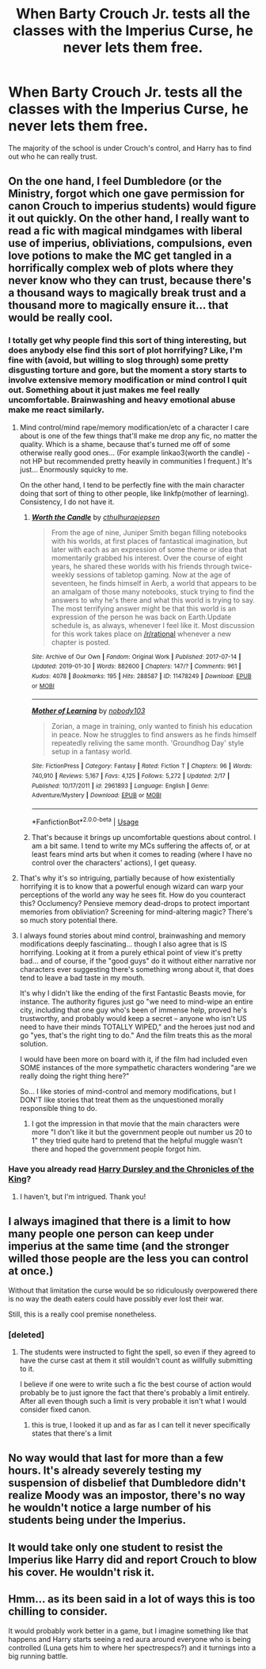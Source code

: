 #+TITLE: When Barty Crouch Jr. tests all the classes with the Imperius Curse, he never lets them free.

* When Barty Crouch Jr. tests all the classes with the Imperius Curse, he never lets them free.
:PROPERTIES:
:Author: Lucker1
:Score: 82
:DateUnix: 1550507045.0
:DateShort: 2019-Feb-18
:FlairText: Prompt
:END:
The majority of the school is under Crouch's control, and Harry has to find out who he can really trust.


** On the one hand, I feel Dumbledore (or the Ministry, forgot which one gave permission for canon Crouch to imperius students) would figure it out quickly. On the other hand, I really want to read a fic with magical mindgames with liberal use of imperius, obliviations, compulsions, even love potions to make the MC get tangled in a horrifically complex web of plots where they never know who they can trust, because there's a thousand ways to magically break trust and a thousand more to magically ensure it... that would be really cool.
:PROPERTIES:
:Author: SaberToothedRock
:Score: 24
:DateUnix: 1550527470.0
:DateShort: 2019-Feb-19
:END:

*** I totally get why people find this sort of thing interesting, but does anybody else find this sort of plot horrifying? Like, I'm fine with (avoid, but willing to slog through) some pretty disgusting torture and gore, but the moment a story starts to involve extensive memory modification or mind control I quit out. Something about it just makes me feel really uncomfortable. Brainwashing and heavy emotional abuse make me react similarly.
:PROPERTIES:
:Author: colorandtimbre
:Score: 12
:DateUnix: 1550533922.0
:DateShort: 2019-Feb-19
:END:

**** Mind control/mind rape/memory modification/etc of a character I care about is one of the few things that'll make me drop any fic, no matter the quality. Which is a shame, because that's turned me off of some otherwise really good ones... (For example linkao3(worth the candle) - not HP but recommended pretty heavily in communities I frequent.) It's just... Enormously squicky to me.

On the other hand, I tend to be perfectly fine with the main character doing that sort of thing to other people, like linkfp(mother of learning). Consistency, I do not have it.
:PROPERTIES:
:Author: Dusk_Star
:Score: 8
:DateUnix: 1550549716.0
:DateShort: 2019-Feb-19
:END:

***** [[https://archiveofourown.org/works/11478249][*/Worth the Candle/*]] by [[https://www.archiveofourown.org/users/cthulhuraejepsen/pseuds/cthulhuraejepsen][/cthulhuraejepsen/]]

#+begin_quote
  From the age of nine, Juniper Smith began filling notebooks with his worlds, at first places of fantastical imagination, but later with each as an expression of some theme or idea that momentarily grabbed his interest. Over the course of eight years, he shared these worlds with his friends through twice-weekly sessions of tabletop gaming. Now at the age of seventeen, he finds himself in Aerb, a world that appears to be an amalgam of those many notebooks, stuck trying to find the answers to why he's there and what this world is trying to say. The most terrifying answer might be that this world is an expression of the person he was back on Earth.Update schedule is, as always, whenever I feel like it. Most discussion for this work takes place on [[/r/rational]] whenever a new chapter is posted.
#+end_quote

^{/Site/:} ^{Archive} ^{of} ^{Our} ^{Own} ^{*|*} ^{/Fandom/:} ^{Original} ^{Work} ^{*|*} ^{/Published/:} ^{2017-07-14} ^{*|*} ^{/Updated/:} ^{2019-01-30} ^{*|*} ^{/Words/:} ^{882600} ^{*|*} ^{/Chapters/:} ^{147/?} ^{*|*} ^{/Comments/:} ^{961} ^{*|*} ^{/Kudos/:} ^{4078} ^{*|*} ^{/Bookmarks/:} ^{195} ^{*|*} ^{/Hits/:} ^{288587} ^{*|*} ^{/ID/:} ^{11478249} ^{*|*} ^{/Download/:} ^{[[https://archiveofourown.org/downloads/ct/cthulhuraejepsen/11478249/Worth%20the%20Candle.epub?updated_at=1550077061][EPUB]]} ^{or} ^{[[https://archiveofourown.org/downloads/ct/cthulhuraejepsen/11478249/Worth%20the%20Candle.mobi?updated_at=1550077061][MOBI]]}

--------------

[[https://www.fictionpress.com/s/2961893/1/][*/Mother of Learning/*]] by [[https://www.fictionpress.com/u/804592/nobody103][/nobody103/]]

#+begin_quote
  Zorian, a mage in training, only wanted to finish his education in peace. Now he struggles to find answers as he finds himself repeatedly reliving the same month. 'Groundhog Day' style setup in a fantasy world.
#+end_quote

^{/Site/:} ^{FictionPress} ^{*|*} ^{/Category/:} ^{Fantasy} ^{*|*} ^{/Rated/:} ^{Fiction} ^{T} ^{*|*} ^{/Chapters/:} ^{96} ^{*|*} ^{/Words/:} ^{740,910} ^{*|*} ^{/Reviews/:} ^{5,167} ^{*|*} ^{/Favs/:} ^{4,125} ^{*|*} ^{/Follows/:} ^{5,272} ^{*|*} ^{/Updated/:} ^{2/17} ^{*|*} ^{/Published/:} ^{10/17/2011} ^{*|*} ^{/id/:} ^{2961893} ^{*|*} ^{/Language/:} ^{English} ^{*|*} ^{/Genre/:} ^{Adventure/Mystery} ^{*|*} ^{/Download/:} ^{[[http://ficsave.com/?story_url=https://www.fictionpress.com/s/2961893/1/Mother-of-Learning&format=epub&auto_download=yes][EPUB]]} ^{or} ^{[[http://ficsave.com/?story_url=https://www.fictionpress.com/s/2961893/1/Mother-of-Learning&format=mobi&auto_download=yes][MOBI]]}

--------------

*FanfictionBot*^{2.0.0-beta} | [[https://github.com/tusing/reddit-ffn-bot/wiki/Usage][Usage]]
:PROPERTIES:
:Author: FanfictionBot
:Score: 1
:DateUnix: 1550549753.0
:DateShort: 2019-Feb-19
:END:


***** That's because it brings up uncomfortable questions about control. I am a bit same. I tend to write my MCs suffering the affects of, or at least fears mind arts but when it comes to reading (where I have no control over the characters' actions), I get queasy.
:PROPERTIES:
:Author: JaimeJabs
:Score: 1
:DateUnix: 1550880234.0
:DateShort: 2019-Feb-23
:END:


**** That's why it's so intriguing, partially because of how existentially horrifying it is to know that a powerful enough wizard can warp your perceptions of the world any way he sees fit. How do you counteract this? Occlumency? Pensieve memory dead-drops to protect important memories from obliviation? Screening for mind-altering magic? There's so much story potential there.
:PROPERTIES:
:Author: SaberToothedRock
:Score: 4
:DateUnix: 1550570379.0
:DateShort: 2019-Feb-19
:END:


**** I always found stories about mind control, brainwashing and memory modifications deeply fascinating... though I also agree that is IS horrifying. Looking at it from a purely ethical point of view it's pretty bad... and of course, if the "good guys" do it without either narrative nor characters ever suggesting there's something wrong about it, that does tend to leave a bad taste in my mouth.

It's why I didn't like the ending of the first Fantastic Beasts movie, for instance. The authority figures just go "we need to mind-wipe an entire city, including that one guy who's been of immense help, proved he's trustworthy, and probably would keep a secret -- anyone who isn't US need to have their minds TOTALLY WIPED," and the heroes just nod and go "yes, that's the right ting to do." And the film treats this as the moral solution.

I would have been more on board with it, if the film had included even SOME instances of the more sympathetic characters wondering "are we really doing the right thing here?"

So... I like stories of mind-control and memory modifications, but I DON'T like stories that treat them as the unquestioned morally responsible thing to do.
:PROPERTIES:
:Author: Dina-M
:Score: 3
:DateUnix: 1550572966.0
:DateShort: 2019-Feb-19
:END:

***** I got the impression in that movie that the main characters were more "I don't like it but the government people out number us 20 to 1" they tried quite hard to pretend that the helpful muggle wasn't there and hoped the government people forgot him.
:PROPERTIES:
:Author: OrangeKing89
:Score: 1
:DateUnix: 1550595738.0
:DateShort: 2019-Feb-19
:END:


*** Have you already read [[https://www.fanfiction.net/s/8770795/1/Harry-Dursley-and-The-Chronicles-of-the-King][Harry Dursley and the Chronicles of the King]]?
:PROPERTIES:
:Score: 1
:DateUnix: 1550760065.0
:DateShort: 2019-Feb-21
:END:

**** I haven't, but I'm intrigued. Thank you!
:PROPERTIES:
:Author: SaberToothedRock
:Score: 1
:DateUnix: 1550764000.0
:DateShort: 2019-Feb-21
:END:


** I always imagined that there is a limit to how many people one person can keep under imperius at the same time (and the stronger willed those people are the less you can control at once.)

Without that limitation the curse would be so ridiculously overpowered there is no way the death eaters could have possibly ever lost their war.

Still, this is a really cool premise nonetheless.
:PROPERTIES:
:Author: Hellothere_1
:Score: 3
:DateUnix: 1550530767.0
:DateShort: 2019-Feb-19
:END:

*** [deleted]
:PROPERTIES:
:Score: 2
:DateUnix: 1550536081.0
:DateShort: 2019-Feb-19
:END:

**** The students were instructed to fight the spell, so even if they agreed to have the curse cast at them it still wouldn't count as willfully submitting to it.

I believe if one were to write such a fic the best course of action would probably be to just ignore the fact that there's probably a limit entirely. After all even though such a limit is very probable it isn't what I would consider fixed canon.
:PROPERTIES:
:Author: Hellothere_1
:Score: 2
:DateUnix: 1550537922.0
:DateShort: 2019-Feb-19
:END:

***** this is true, I looked it up and as far as I can tell it never specifically states that there's a limit
:PROPERTIES:
:Author: Lucker1
:Score: 2
:DateUnix: 1550549021.0
:DateShort: 2019-Feb-19
:END:


** No way would that last for more than a few hours. It's already severely testing my suspension of disbelief that Dumbledore didn't realize Moody was an impostor, there's no way he wouldn't notice a large number of his students being under the Imperius.
:PROPERTIES:
:Author: onlytoask
:Score: 2
:DateUnix: 1550548331.0
:DateShort: 2019-Feb-19
:END:


** It would take only one student to resist the Imperius like Harry did and report Crouch to blow his cover. He wouldn't risk it.
:PROPERTIES:
:Author: neymovirne
:Score: 2
:DateUnix: 1550566290.0
:DateShort: 2019-Feb-19
:END:


** Hmm... as its been said in a lot of ways this is too chilling to consider.

It would probably work better in a game, but I imagine something like that happens and Harry starts seeing a red aura around everyone who is being controlled (Luna gets him to where her spectrespecs?) and it turnings into a big running battle.
:PROPERTIES:
:Author: Thsle
:Score: 1
:DateUnix: 1550560781.0
:DateShort: 2019-Feb-19
:END:
